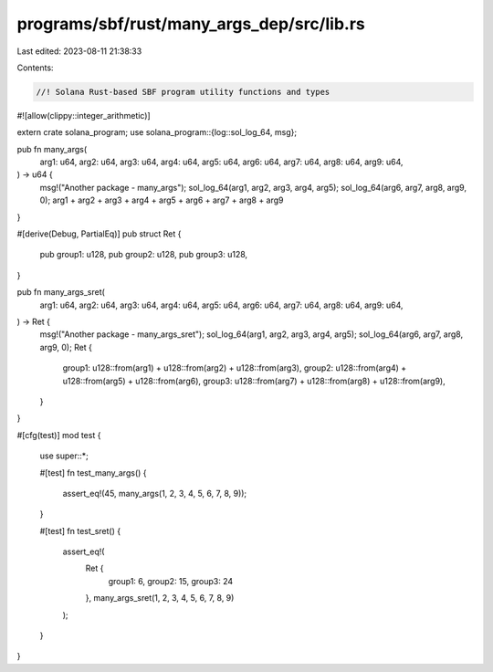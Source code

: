 programs/sbf/rust/many_args_dep/src/lib.rs
==========================================

Last edited: 2023-08-11 21:38:33

Contents:

.. code-block:: rs

    //! Solana Rust-based SBF program utility functions and types

#![allow(clippy::integer_arithmetic)]

extern crate solana_program;
use solana_program::{log::sol_log_64, msg};

pub fn many_args(
    arg1: u64,
    arg2: u64,
    arg3: u64,
    arg4: u64,
    arg5: u64,
    arg6: u64,
    arg7: u64,
    arg8: u64,
    arg9: u64,
) -> u64 {
    msg!("Another package - many_args");
    sol_log_64(arg1, arg2, arg3, arg4, arg5);
    sol_log_64(arg6, arg7, arg8, arg9, 0);
    arg1 + arg2 + arg3 + arg4 + arg5 + arg6 + arg7 + arg8 + arg9
}

#[derive(Debug, PartialEq)]
pub struct Ret {
    pub group1: u128,
    pub group2: u128,
    pub group3: u128,
}

pub fn many_args_sret(
    arg1: u64,
    arg2: u64,
    arg3: u64,
    arg4: u64,
    arg5: u64,
    arg6: u64,
    arg7: u64,
    arg8: u64,
    arg9: u64,
) -> Ret {
    msg!("Another package - many_args_sret");
    sol_log_64(arg1, arg2, arg3, arg4, arg5);
    sol_log_64(arg6, arg7, arg8, arg9, 0);
    Ret {
        group1: u128::from(arg1) + u128::from(arg2) + u128::from(arg3),
        group2: u128::from(arg4) + u128::from(arg5) + u128::from(arg6),
        group3: u128::from(arg7) + u128::from(arg8) + u128::from(arg9),
    }
}

#[cfg(test)]
mod test {
    use super::*;

    #[test]
    fn test_many_args() {
        assert_eq!(45, many_args(1, 2, 3, 4, 5, 6, 7, 8, 9));
    }

    #[test]
    fn test_sret() {
        assert_eq!(
            Ret {
                group1: 6,
                group2: 15,
                group3: 24
            },
            many_args_sret(1, 2, 3, 4, 5, 6, 7, 8, 9)
        );
    }
}


